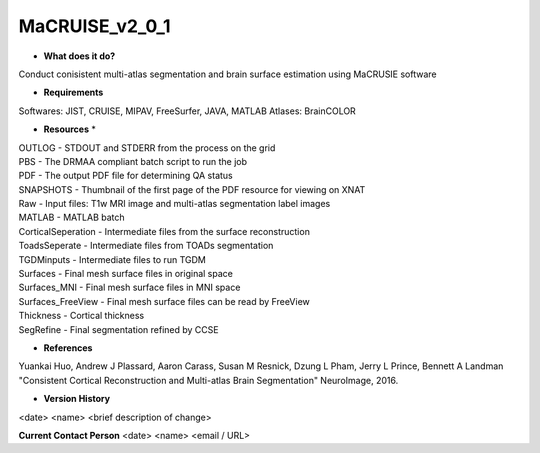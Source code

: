 MaCRUISE_v2_0_1
===============

* **What does it do?**
Conduct conisistent multi-atlas segmentation and brain surface estimation using MaCRUSIE software

* **Requirements**
Softwares: JIST, CRUISE, MIPAV, FreeSurfer, JAVA, MATLAB
Atlases: BrainCOLOR

* **Resources** *
| OUTLOG - STDOUT and STDERR from the process on the grid
| PBS - The DRMAA compliant batch script to run the job
| PDF - The output PDF file for determining QA status
| SNAPSHOTS - Thumbnail of the first page of the PDF resource for viewing on XNAT
| Raw - Input files: T1w MRI image and multi-atlas segmentation label images
| MATLAB - MATLAB batch
| CorticalSeperation - Intermediate files from the surface reconstruction
| ToadsSeperate - Intermediate files from TOADs segmentation
| TGDMinputs - Intermediate files to run TGDM
| Surfaces - Final mesh surface files in original space
| Surfaces_MNI - Final mesh surface files in MNI space
| Surfaces_FreeView - Final mesh surface files can be read by FreeView
| Thickness - Cortical thickness
| SegRefine - Final segmentation refined by CCSE

* **References**
Yuankai Huo, Andrew J Plassard, Aaron Carass, Susan M Resnick, Dzung L Pham, Jerry L Prince, Bennett A Landman "Consistent Cortical Reconstruction and Multi-atlas Brain Segmentation" NeuroImage, 2016.

* **Version History**
<date> <name> <brief description of change>
 
**Current Contact Person**
<date> <name> <email / URL> 
 
